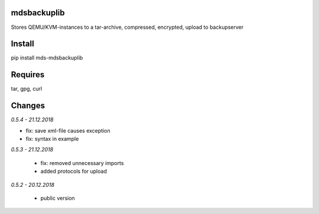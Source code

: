 mdsbackuplib
============
Stores QEMU/KVM-instances to a tar-archive, compressed, encrypted,
upload to backupserver


Install
=======
pip install mds-mdsbackuplib

Requires
========
tar, gpg, curl

Changes
=======

*0.5.4 - 21.12.2018*

- fix: save xml-file causes exception
- fix: syntax in example

*0.5.3 - 21.12.2018*

 - fix: removed unnecessary imports
 - added protocols for upload

*0.5.2 - 20.12.2018*

 - public version
